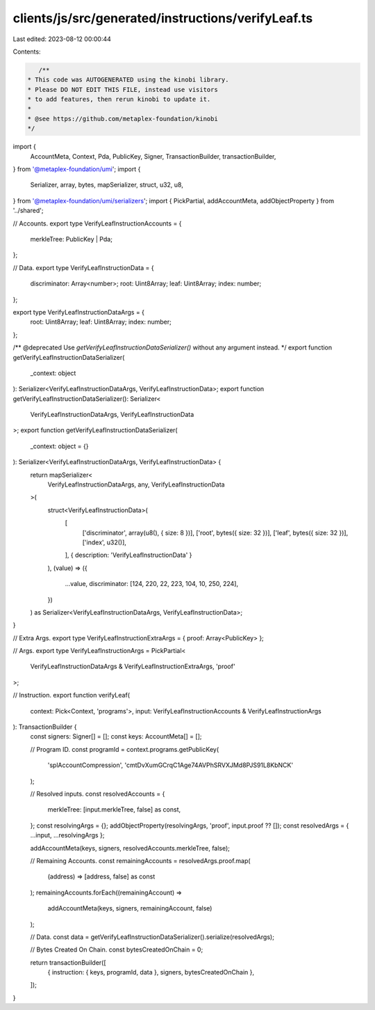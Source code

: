 clients/js/src/generated/instructions/verifyLeaf.ts
===================================================

Last edited: 2023-08-12 00:00:44

Contents:

.. code-block:: ts

    /**
 * This code was AUTOGENERATED using the kinobi library.
 * Please DO NOT EDIT THIS FILE, instead use visitors
 * to add features, then rerun kinobi to update it.
 *
 * @see https://github.com/metaplex-foundation/kinobi
 */

import {
  AccountMeta,
  Context,
  Pda,
  PublicKey,
  Signer,
  TransactionBuilder,
  transactionBuilder,
} from '@metaplex-foundation/umi';
import {
  Serializer,
  array,
  bytes,
  mapSerializer,
  struct,
  u32,
  u8,
} from '@metaplex-foundation/umi/serializers';
import { PickPartial, addAccountMeta, addObjectProperty } from '../shared';

// Accounts.
export type VerifyLeafInstructionAccounts = {
  merkleTree: PublicKey | Pda;
};

// Data.
export type VerifyLeafInstructionData = {
  discriminator: Array<number>;
  root: Uint8Array;
  leaf: Uint8Array;
  index: number;
};

export type VerifyLeafInstructionDataArgs = {
  root: Uint8Array;
  leaf: Uint8Array;
  index: number;
};

/** @deprecated Use `getVerifyLeafInstructionDataSerializer()` without any argument instead. */
export function getVerifyLeafInstructionDataSerializer(
  _context: object
): Serializer<VerifyLeafInstructionDataArgs, VerifyLeafInstructionData>;
export function getVerifyLeafInstructionDataSerializer(): Serializer<
  VerifyLeafInstructionDataArgs,
  VerifyLeafInstructionData
>;
export function getVerifyLeafInstructionDataSerializer(
  _context: object = {}
): Serializer<VerifyLeafInstructionDataArgs, VerifyLeafInstructionData> {
  return mapSerializer<
    VerifyLeafInstructionDataArgs,
    any,
    VerifyLeafInstructionData
  >(
    struct<VerifyLeafInstructionData>(
      [
        ['discriminator', array(u8(), { size: 8 })],
        ['root', bytes({ size: 32 })],
        ['leaf', bytes({ size: 32 })],
        ['index', u32()],
      ],
      { description: 'VerifyLeafInstructionData' }
    ),
    (value) => ({
      ...value,
      discriminator: [124, 220, 22, 223, 104, 10, 250, 224],
    })
  ) as Serializer<VerifyLeafInstructionDataArgs, VerifyLeafInstructionData>;
}

// Extra Args.
export type VerifyLeafInstructionExtraArgs = { proof: Array<PublicKey> };

// Args.
export type VerifyLeafInstructionArgs = PickPartial<
  VerifyLeafInstructionDataArgs & VerifyLeafInstructionExtraArgs,
  'proof'
>;

// Instruction.
export function verifyLeaf(
  context: Pick<Context, 'programs'>,
  input: VerifyLeafInstructionAccounts & VerifyLeafInstructionArgs
): TransactionBuilder {
  const signers: Signer[] = [];
  const keys: AccountMeta[] = [];

  // Program ID.
  const programId = context.programs.getPublicKey(
    'splAccountCompression',
    'cmtDvXumGCrqC1Age74AVPhSRVXJMd8PJS91L8KbNCK'
  );

  // Resolved inputs.
  const resolvedAccounts = {
    merkleTree: [input.merkleTree, false] as const,
  };
  const resolvingArgs = {};
  addObjectProperty(resolvingArgs, 'proof', input.proof ?? []);
  const resolvedArgs = { ...input, ...resolvingArgs };

  addAccountMeta(keys, signers, resolvedAccounts.merkleTree, false);

  // Remaining Accounts.
  const remainingAccounts = resolvedArgs.proof.map(
    (address) => [address, false] as const
  );
  remainingAccounts.forEach((remainingAccount) =>
    addAccountMeta(keys, signers, remainingAccount, false)
  );

  // Data.
  const data = getVerifyLeafInstructionDataSerializer().serialize(resolvedArgs);

  // Bytes Created On Chain.
  const bytesCreatedOnChain = 0;

  return transactionBuilder([
    { instruction: { keys, programId, data }, signers, bytesCreatedOnChain },
  ]);
}


